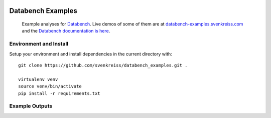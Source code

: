 .. image:: http://www.svenkreiss.com/databench/logo.svg
    :target: http://www.svenkreiss.com/databench/v0.3/

Databench Examples
==================

    Example analyses for `Databench <https://github.com/svenkreiss/databench/v0.3/>`_. Live demos of some of them are at `databench-examples.svenkreiss.com <http://databench-examples.svenkreiss.com>`_ and the `Databench documentation is here <http://www.svenkreiss.com/databench/v0.3/>`_.

.. image:: https://travis-ci.org/svenkreiss/databench_examples.png?branch=master
    :target: https://travis-ci.org/svenkreiss/databench_examples


Environment and Install
-----------------------

Setup your environment and install dependencies in the current directory with::

    git clone https://github.com/svenkreiss/databench_examples.git .

    virtualenv venv
    source venv/bin/activate
    pip install -r requirements.txt


Example Outputs
---------------

.. image:: doc/images/mpld3pi_demo.png
    :target: http://databench-examples.svenkreiss.com/mpld3pi/
.. image:: doc/images/mpld3_PointLabel.png
    :target: http://databench-examples.svenkreiss.com/mpld3PointLabel/
.. image:: doc/images/mpld3_heart_path.png
    :target: http://databench-examples.svenkreiss.com/mpld3Drag/
